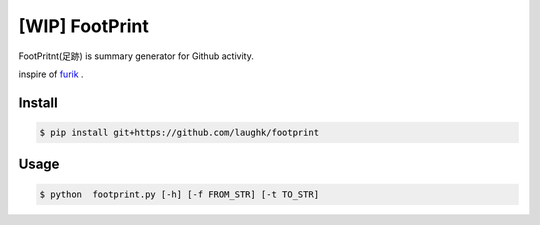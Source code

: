 [WIP] FootPrint
===============

FootPritnt(足跡) is summary generator for Github activity.

inspire of `furik <https://github.com/pepabo/furik>`_ .

Install
----------

.. code:: console

    $ pip install git+https://github.com/laughk/footprint

Usage
--------

.. code:: console

    $ python  footprint.py [-h] [-f FROM_STR] [-t TO_STR]